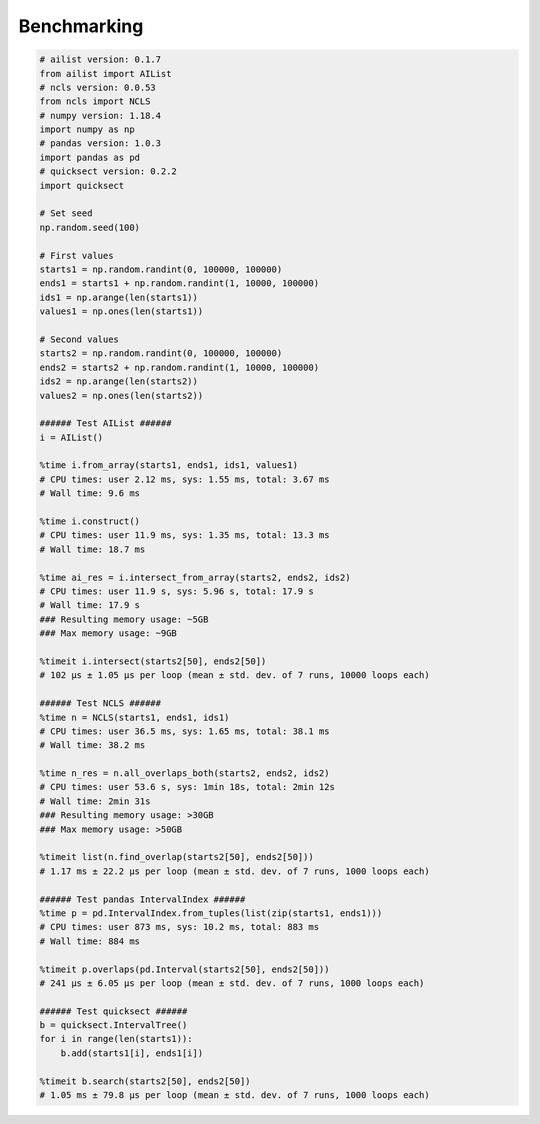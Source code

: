 Benchmarking
============

.. code-block:: python

	# ailist version: 0.1.7
	from ailist import AIList
	# ncls version: 0.0.53
	from ncls import NCLS
	# numpy version: 1.18.4
	import numpy as np
	# pandas version: 1.0.3
	import pandas as pd
	# quicksect version: 0.2.2
	import quicksect
	
	# Set seed
	np.random.seed(100)

	# First values
	starts1 = np.random.randint(0, 100000, 100000)
	ends1 = starts1 + np.random.randint(1, 10000, 100000)
	ids1 = np.arange(len(starts1))
	values1 = np.ones(len(starts1))

	# Second values
	starts2 = np.random.randint(0, 100000, 100000)
	ends2 = starts2 + np.random.randint(1, 10000, 100000)
	ids2 = np.arange(len(starts2))
	values2 = np.ones(len(starts2))

	###### Test AIList ######
	i = AIList()
	
	%time i.from_array(starts1, ends1, ids1, values1)
	# CPU times: user 2.12 ms, sys: 1.55 ms, total: 3.67 ms
	# Wall time: 9.6 ms
	
	%time i.construct()
	# CPU times: user 11.9 ms, sys: 1.35 ms, total: 13.3 ms
	# Wall time: 18.7 ms
	
	%time ai_res = i.intersect_from_array(starts2, ends2, ids2)
	# CPU times: user 11.9 s, sys: 5.96 s, total: 17.9 s
	# Wall time: 17.9 s
	### Resulting memory usage: ~5GB
	### Max memory usage: ~9GB
	
	%timeit i.intersect(starts2[50], ends2[50])
	# 102 µs ± 1.05 µs per loop (mean ± std. dev. of 7 runs, 10000 loops each)
	
	###### Test NCLS ######
	%time n = NCLS(starts1, ends1, ids1)
	# CPU times: user 36.5 ms, sys: 1.65 ms, total: 38.1 ms
	# Wall time: 38.2 ms
	
	%time n_res = n.all_overlaps_both(starts2, ends2, ids2)
	# CPU times: user 53.6 s, sys: 1min 18s, total: 2min 12s
	# Wall time: 2min 31s
	### Resulting memory usage: >30GB
	### Max memory usage: >50GB
	
	%timeit list(n.find_overlap(starts2[50], ends2[50]))
	# 1.17 ms ± 22.2 µs per loop (mean ± std. dev. of 7 runs, 1000 loops each)
	
	###### Test pandas IntervalIndex ######
	%time p = pd.IntervalIndex.from_tuples(list(zip(starts1, ends1)))
	# CPU times: user 873 ms, sys: 10.2 ms, total: 883 ms
	# Wall time: 884 ms
	
	%timeit p.overlaps(pd.Interval(starts2[50], ends2[50]))
	# 241 µs ± 6.05 µs per loop (mean ± std. dev. of 7 runs, 1000 loops each)
	
	###### Test quicksect ######
	b = quicksect.IntervalTree()
	for i in range(len(starts1)):
	    b.add(starts1[i], ends1[i])
	
	%timeit b.search(starts2[50], ends2[50])
	# 1.05 ms ± 79.8 µs per loop (mean ± std. dev. of 7 runs, 1000 loops each)